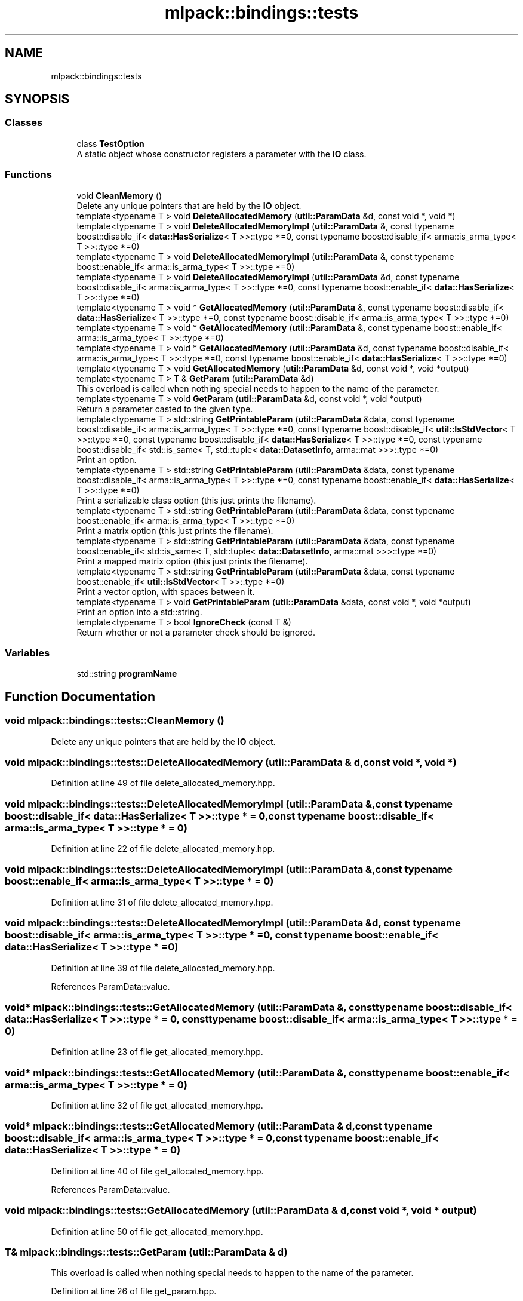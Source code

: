 .TH "mlpack::bindings::tests" 3 "Sun Jun 20 2021" "Version 3.4.2" "mlpack" \" -*- nroff -*-
.ad l
.nh
.SH NAME
mlpack::bindings::tests
.SH SYNOPSIS
.br
.PP
.SS "Classes"

.in +1c
.ti -1c
.RI "class \fBTestOption\fP"
.br
.RI "A static object whose constructor registers a parameter with the \fBIO\fP class\&. "
.in -1c
.SS "Functions"

.in +1c
.ti -1c
.RI "void \fBCleanMemory\fP ()"
.br
.RI "Delete any unique pointers that are held by the \fBIO\fP object\&. "
.ti -1c
.RI "template<typename T > void \fBDeleteAllocatedMemory\fP (\fButil::ParamData\fP &d, const void *, void *)"
.br
.ti -1c
.RI "template<typename T > void \fBDeleteAllocatedMemoryImpl\fP (\fButil::ParamData\fP &, const typename boost::disable_if< \fBdata::HasSerialize\fP< T >>::type *=0, const typename boost::disable_if< arma::is_arma_type< T >>::type *=0)"
.br
.ti -1c
.RI "template<typename T > void \fBDeleteAllocatedMemoryImpl\fP (\fButil::ParamData\fP &, const typename boost::enable_if< arma::is_arma_type< T >>::type *=0)"
.br
.ti -1c
.RI "template<typename T > void \fBDeleteAllocatedMemoryImpl\fP (\fButil::ParamData\fP &d, const typename boost::disable_if< arma::is_arma_type< T >>::type *=0, const typename boost::enable_if< \fBdata::HasSerialize\fP< T >>::type *=0)"
.br
.ti -1c
.RI "template<typename T > void * \fBGetAllocatedMemory\fP (\fButil::ParamData\fP &, const typename boost::disable_if< \fBdata::HasSerialize\fP< T >>::type *=0, const typename boost::disable_if< arma::is_arma_type< T >>::type *=0)"
.br
.ti -1c
.RI "template<typename T > void * \fBGetAllocatedMemory\fP (\fButil::ParamData\fP &, const typename boost::enable_if< arma::is_arma_type< T >>::type *=0)"
.br
.ti -1c
.RI "template<typename T > void * \fBGetAllocatedMemory\fP (\fButil::ParamData\fP &d, const typename boost::disable_if< arma::is_arma_type< T >>::type *=0, const typename boost::enable_if< \fBdata::HasSerialize\fP< T >>::type *=0)"
.br
.ti -1c
.RI "template<typename T > void \fBGetAllocatedMemory\fP (\fButil::ParamData\fP &d, const void *, void *output)"
.br
.ti -1c
.RI "template<typename T > T & \fBGetParam\fP (\fButil::ParamData\fP &d)"
.br
.RI "This overload is called when nothing special needs to happen to the name of the parameter\&. "
.ti -1c
.RI "template<typename T > void \fBGetParam\fP (\fButil::ParamData\fP &d, const void *, void *output)"
.br
.RI "Return a parameter casted to the given type\&. "
.ti -1c
.RI "template<typename T > std::string \fBGetPrintableParam\fP (\fButil::ParamData\fP &data, const typename boost::disable_if< arma::is_arma_type< T >>::type *=0, const typename boost::disable_if< \fButil::IsStdVector\fP< T >>::type *=0, const typename boost::disable_if< \fBdata::HasSerialize\fP< T >>::type *=0, const typename boost::disable_if< std::is_same< T, std::tuple< \fBdata::DatasetInfo\fP, arma::mat >>>::type *=0)"
.br
.RI "Print an option\&. "
.ti -1c
.RI "template<typename T > std::string \fBGetPrintableParam\fP (\fButil::ParamData\fP &data, const typename boost::disable_if< arma::is_arma_type< T >>::type *=0, const typename boost::enable_if< \fBdata::HasSerialize\fP< T >>::type *=0)"
.br
.RI "Print a serializable class option (this just prints the filename)\&. "
.ti -1c
.RI "template<typename T > std::string \fBGetPrintableParam\fP (\fButil::ParamData\fP &data, const typename boost::enable_if< arma::is_arma_type< T >>::type *=0)"
.br
.RI "Print a matrix option (this just prints the filename)\&. "
.ti -1c
.RI "template<typename T > std::string \fBGetPrintableParam\fP (\fButil::ParamData\fP &data, const typename boost::enable_if< std::is_same< T, std::tuple< \fBdata::DatasetInfo\fP, arma::mat >>>::type *=0)"
.br
.RI "Print a mapped matrix option (this just prints the filename)\&. "
.ti -1c
.RI "template<typename T > std::string \fBGetPrintableParam\fP (\fButil::ParamData\fP &data, const typename boost::enable_if< \fButil::IsStdVector\fP< T >>::type *=0)"
.br
.RI "Print a vector option, with spaces between it\&. "
.ti -1c
.RI "template<typename T > void \fBGetPrintableParam\fP (\fButil::ParamData\fP &data, const void *, void *output)"
.br
.RI "Print an option into a std::string\&. "
.ti -1c
.RI "template<typename T > bool \fBIgnoreCheck\fP (const T &)"
.br
.RI "Return whether or not a parameter check should be ignored\&. "
.in -1c
.SS "Variables"

.in +1c
.ti -1c
.RI "std::string \fBprogramName\fP"
.br
.in -1c
.SH "Function Documentation"
.PP 
.SS "void mlpack::bindings::tests::CleanMemory ()"

.PP
Delete any unique pointers that are held by the \fBIO\fP object\&. 
.SS "void mlpack::bindings::tests::DeleteAllocatedMemory (\fButil::ParamData\fP & d, const void *, void *)"

.PP
Definition at line 49 of file delete_allocated_memory\&.hpp\&.
.SS "void mlpack::bindings::tests::DeleteAllocatedMemoryImpl (\fButil::ParamData\fP &, const typename boost::disable_if< \fBdata::HasSerialize\fP< T >>::type * = \fC0\fP, const typename boost::disable_if< arma::is_arma_type< T >>::type * = \fC0\fP)"

.PP
Definition at line 22 of file delete_allocated_memory\&.hpp\&.
.SS "void mlpack::bindings::tests::DeleteAllocatedMemoryImpl (\fButil::ParamData\fP &, const typename boost::enable_if< arma::is_arma_type< T >>::type * = \fC0\fP)"

.PP
Definition at line 31 of file delete_allocated_memory\&.hpp\&.
.SS "void mlpack::bindings::tests::DeleteAllocatedMemoryImpl (\fButil::ParamData\fP & d, const typename boost::disable_if< arma::is_arma_type< T >>::type * = \fC0\fP, const typename boost::enable_if< \fBdata::HasSerialize\fP< T >>::type * = \fC0\fP)"

.PP
Definition at line 39 of file delete_allocated_memory\&.hpp\&.
.PP
References ParamData::value\&.
.SS "void* mlpack::bindings::tests::GetAllocatedMemory (\fButil::ParamData\fP &, const typename boost::disable_if< \fBdata::HasSerialize\fP< T >>::type * = \fC0\fP, const typename boost::disable_if< arma::is_arma_type< T >>::type * = \fC0\fP)"

.PP
Definition at line 23 of file get_allocated_memory\&.hpp\&.
.SS "void* mlpack::bindings::tests::GetAllocatedMemory (\fButil::ParamData\fP &, const typename boost::enable_if< arma::is_arma_type< T >>::type * = \fC0\fP)"

.PP
Definition at line 32 of file get_allocated_memory\&.hpp\&.
.SS "void* mlpack::bindings::tests::GetAllocatedMemory (\fButil::ParamData\fP & d, const typename boost::disable_if< arma::is_arma_type< T >>::type * = \fC0\fP, const typename boost::enable_if< \fBdata::HasSerialize\fP< T >>::type * = \fC0\fP)"

.PP
Definition at line 40 of file get_allocated_memory\&.hpp\&.
.PP
References ParamData::value\&.
.SS "void mlpack::bindings::tests::GetAllocatedMemory (\fButil::ParamData\fP & d, const void *, void * output)"

.PP
Definition at line 50 of file get_allocated_memory\&.hpp\&.
.SS "T& mlpack::bindings::tests::GetParam (\fButil::ParamData\fP & d)"

.PP
This overload is called when nothing special needs to happen to the name of the parameter\&. 
.PP
Definition at line 26 of file get_param\&.hpp\&.
.PP
References ParamData::value\&.
.SS "void mlpack::bindings::tests::GetParam (\fButil::ParamData\fP & d, const void *, void * output)"

.PP
Return a parameter casted to the given type\&. Type checking does not happen here!
.PP
\fBParameters\fP
.RS 4
\fId\fP Parameter information\&. 
.br
\fI*\fP (input) Unused parameter\&. 
.br
\fIoutput\fP Place to store pointer to value\&. 
.RE
.PP

.PP
Definition at line 41 of file get_param\&.hpp\&.
.SS "std::string mlpack::bindings::tests::GetPrintableParam (\fButil::ParamData\fP & data, const typename boost::disable_if< arma::is_arma_type< T >>::type * = \fC0\fP, const typename boost::disable_if< \fButil::IsStdVector\fP< T >>::type * = \fC0\fP, const typename boost::disable_if< \fBdata::HasSerialize\fP< T >>::type * = \fC0\fP, const typename boost::disable_if< std::is_same< T, std::tuple< \fBdata::DatasetInfo\fP, arma::mat >>>::type * = \fC0\fP)"

.PP
Print an option\&. 
.SS "std::string mlpack::bindings::tests::GetPrintableParam (\fButil::ParamData\fP & data, const typename boost::disable_if< arma::is_arma_type< T >>::type * = \fC0\fP, const typename boost::enable_if< \fBdata::HasSerialize\fP< T >>::type * = \fC0\fP)"

.PP
Print a serializable class option (this just prints the filename)\&. 
.SS "std::string mlpack::bindings::tests::GetPrintableParam (\fButil::ParamData\fP & data, const typename boost::enable_if< arma::is_arma_type< T >>::type * = \fC0\fP)"

.PP
Print a matrix option (this just prints the filename)\&. 
.SS "std::string mlpack::bindings::tests::GetPrintableParam (\fButil::ParamData\fP & data, const typename boost::enable_if< std::is_same< T, std::tuple< \fBdata::DatasetInfo\fP, arma::mat >>>::type * = \fC0\fP)"

.PP
Print a mapped matrix option (this just prints the filename)\&. 
.SS "std::string mlpack::bindings::tests::GetPrintableParam (\fButil::ParamData\fP & data, const typename boost::enable_if< \fButil::IsStdVector\fP< T >>::type * = \fC0\fP)"

.PP
Print a vector option, with spaces between it\&. 
.SS "void mlpack::bindings::tests::GetPrintableParam (\fButil::ParamData\fP & data, const void *, void * output)"

.PP
Print an option into a std::string\&. This should print a short, one-line representation of the object\&. The string will be stored in the output pointer\&. 
.PP
Definition at line 76 of file get_printable_param\&.hpp\&.
.SS "bool mlpack::bindings::tests::IgnoreCheck (const T &)\fC [inline]\fP"

.PP
Return whether or not a parameter check should be ignored\&. For test bindings, we do not ignore any checks, so this always returns false\&. 
.PP
Definition at line 24 of file ignore_check\&.hpp\&.
.SH "Variable Documentation"
.PP 
.SS "std::string programName\fC [extern]\fP"

.SH "Author"
.PP 
Generated automatically by Doxygen for mlpack from the source code\&.
